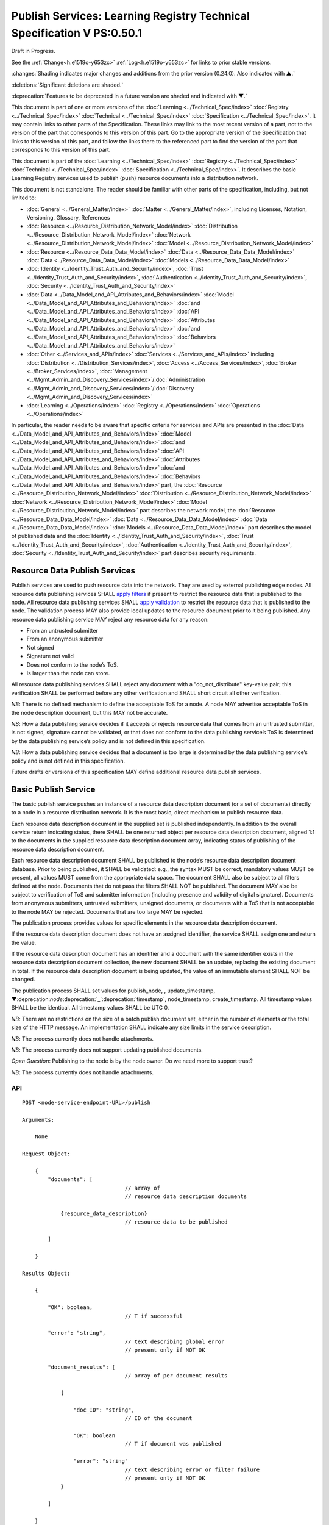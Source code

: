 .. _h.u6sbhsuktqyj:

=======================================================================
Publish Services: Learning Registry Technical Specification V PS:0.50.1
=======================================================================

Draft in Progress.

See the :ref:`Change<h.e1519o-y653zc>` :ref:`Log<h.e1519o-y653zc>` for links to prior stable versions.

:changes:`Shading indicates major changes and additions from the prior version (0.24.0). Also indicated with ▲.`

:deletions:`Significant deletions are shaded.`

:deprecation:`Features to be deprecated in a future version are shaded and indicated with ▼.`

This document is part of one or more versions of the :doc:`Learning <../Technical_Spec/index>` :doc:`Registry <../Technical_Spec/index>` :doc:`Technical <../Technical_Spec/index>` :doc:`Specification <../Technical_Spec/index>`. It may contain links to other parts of the Specification.
These links may link to the most recent version of a part, not to the version of the part that corresponds to this version of this part.
Go to the appropriate version of the Specification that links to this version of this part, and follow the links there to the referenced part to find the version of the part that corresponds to this version of this part.


.. toc::


This document is part of the :doc:`Learning <../Technical_Spec/index>` :doc:`Registry <../Technical_Spec/index>` :doc:`Technical <../Technical_Spec/index>` :doc:`Specification <../Technical_Spec/index>`. It describes the basic Learning Registry services used to publish (push) resource documents into a distribution network.

This document is not standalone.
The reader should be familiar with other parts of the specification, including, but not limited to:

- :doc:`General <../General_Matter/index>` :doc:`Matter <../General_Matter/index>`, including Licenses, Notation, Versioning, Glossary, References

- :doc:`Resource <../Resource_Distribution_Network_Model/index>` :doc:`Distribution <../Resource_Distribution_Network_Model/index>` :doc:`Network <../Resource_Distribution_Network_Model/index>` :doc:`Model <../Resource_Distribution_Network_Model/index>`

- :doc:`Resource <../Resource_Data_Data_Model/index>` :doc:`Data <../Resource_Data_Data_Model/index>` :doc:`Data <../Resource_Data_Data_Model/index>` :doc:`Models <../Resource_Data_Data_Model/index>`

- :doc:`Identity <../Identity_Trust_Auth_and_Security/index>`, :doc:`Trust <../Identity_Trust_Auth_and_Security/index>`, :doc:`Authentication <../Identity_Trust_Auth_and_Security/index>`, :doc:`Security <../Identity_Trust_Auth_and_Security/index>`

- :doc:`Data <../Data_Model_and_API_Attributes_and_Behaviors/index>` :doc:`Model <../Data_Model_and_API_Attributes_and_Behaviors/index>` :doc:`and <../Data_Model_and_API_Attributes_and_Behaviors/index>` :doc:`API <../Data_Model_and_API_Attributes_and_Behaviors/index>` :doc:`Attributes <../Data_Model_and_API_Attributes_and_Behaviors/index>` :doc:`and <../Data_Model_and_API_Attributes_and_Behaviors/index>` :doc:`Behaviors <../Data_Model_and_API_Attributes_and_Behaviors/index>`

- :doc:`Other <../Services_and_APIs/index>` :doc:`Services <../Services_and_APIs/index>` including :doc:`Distribution <../Distribution_Services/index>`, :doc:`Access <../Access_Services/index>`, :doc:`Broker <../Broker_Services/index>`, :doc:`Management <../Mgmt_Admin_and_Discovery_Services/index>`/:doc:`Administration <../Mgmt_Admin_and_Discovery_Services/index>`/:doc:`Discovery <../Mgmt_Admin_and_Discovery_Services/index>`

- :doc:`Learning <../Operations/index>` :doc:`Registry <../Operations/index>` :doc:`Operations <../Operations/index>`

In particular, the reader needs to be aware that specific criteria for services and APIs are presented in the :doc:`Data <../Data_Model_and_API_Attributes_and_Behaviors/index>` :doc:`Model <../Data_Model_and_API_Attributes_and_Behaviors/index>` :doc:`and <../Data_Model_and_API_Attributes_and_Behaviors/index>` :doc:`API <../Data_Model_and_API_Attributes_and_Behaviors/index>` :doc:`Attributes <../Data_Model_and_API_Attributes_and_Behaviors/index>` :doc:`and <../Data_Model_and_API_Attributes_and_Behaviors/index>` :doc:`Behaviors <../Data_Model_and_API_Attributes_and_Behaviors/index>` part, the :doc:`Resource <../Resource_Distribution_Network_Model/index>` :doc:`Distribution <../Resource_Distribution_Network_Model/index>` :doc:`Network <../Resource_Distribution_Network_Model/index>` :doc:`Model <../Resource_Distribution_Network_Model/index>` part describes the network model, the :doc:`Resource <../Resource_Data_Data_Model/index>` :doc:`Data <../Resource_Data_Data_Model/index>` :doc:`Data <../Resource_Data_Data_Model/index>` :doc:`Models <../Resource_Data_Data_Model/index>` part describes the model of published data and the :doc:`Identity <../Identity_Trust_Auth_and_Security/index>`, :doc:`Trust <../Identity_Trust_Auth_and_Security/index>`, :doc:`Authentication <../Identity_Trust_Auth_and_Security/index>`, :doc:`Security <../Identity_Trust_Auth_and_Security/index>` part describes security requirements.

.. _h.xf8fiul5s5dl:

------------------------------
Resource Data Publish Services
------------------------------

Publish services are used to push resource data into the network.
They are used by external publishing edge nodes.
All resource data publishing services SHALL `apply filters <https://docs.google.com/a/learningregistry.org/document/d/1p-6XFb_eBlVYiGb9fZYtcQ4Z363rjysgS2PiZLXzAyY/edit?hl=en_US#heading=h.tph0s9vmrwxu>`_ if present to restrict the resource data that is published to the node.
All resource data publishing services SHALL `apply validation <https://docs.google.com/a/learningregistry.org/document/d/1p-6XFb_eBlVYiGb9fZYtcQ4Z363rjysgS2PiZLXzAyY/edit?hl=en_US#heading=h.rw8jrb-9tha8>`_ to restrict the resource data that is published to the node.
The validation process MAY also provide local updates to the resource document prior to it being published.
Any resource data publishing service MAY reject any resource data for any reason:

- From an untrusted submitter

- From an anonymous submitter

- Not signed

- Signature not valid

- Does not conform to the node’s ToS.

- Is larger than the node can store.
  

All resource data publishing services SHALL reject any document with a "do_not_distribute" key-value pair; this verification SHALL be performed before any other verification and SHALL short circuit all other verification.

*NB*: There is no defined mechanism to define the acceptable ToS for a node.
A node MAY advertise acceptable ToS in the node description document, but this MAY not be accurate.

*NB*: How a data publishing service decides if it accepts or rejects resource data that comes from an untrusted submitter, is not signed, signature cannot be validated, or that does not conform to the data publishing service’s ToS is determined by the data publishing service’s policy and is not defined in this specification.

*NB*: How a data publishing service decides that a document is too large is determined by the data publishing service’s policy and is not defined in this specification.

Future drafts or versions of this specification MAY define additional resource data publish services.

.. _h.aera9k-4u6l42:

---------------------
Basic Publish Service
---------------------

The basic publish service pushes an instance of a resource data description document (or a set of documents) directly to a node in a resource distribution network.
It is the most basic, direct mechanism to publish resource data.


Each resource data description document in the supplied set is published independently.
In addition to the overall service return indicating status, there SHALL be one returned object per resource data description document, aligned 1:1 to the documents in the supplied resource data description document array, indicating status of publishing of the resource data description document.

Each resource data description document SHALL be published to the node’s resource data description document database.
Prior to being published, it SHALL be validated: e.g., the syntax MUST be correct, mandatory values MUST be present, all values MUST come from the appropriate data space.
The document SHALL also be subject to all filters defined at the node.
Documents that do not pass the filters SHALL NOT be published.
The document MAY also be subject to verification of ToS and submitter information (including presence and validity of digital signature).
Documents from anonymous submitters, untrusted submitters, unsigned documents, or documents with a ToS that is not acceptable to the node MAY be rejected.
Documents that are too large MAY be rejected.

The publication process provides values for specific elements in the resource data description document.

If the resource data description document does not have an assigned identifier, the service SHALL assign one and return the value.


If the resource data description document has an identifier and a document with the same identifier exists in the resource data description document collection, the new document SHALL be an update, replacing the existing document in total.
If the resource data description document is being updated, the value of an immutable element SHALL NOT be changed.

The publication process SHALL set values for publish_node, , update_timestamp, ▼:deprecation:`node`:deprecation:`_`:deprecation:`timestamp`, node_timestamp, create_timestamp.
All timestamp values SHALL be the identical.
All timestamp values SHALL be UTC 0.

*NB*: There are no restrictions on the size of a batch publish document set, either in the number of elements or the total size of the HTTP message.
An implementation SHALL indicate any size limits in the service description.

*NB*: The process currently does not handle attachments.

*NB*: The process currently does not support updating published documents.

*Open* *Question*: Publishing to the node is by the node owner.
Do we need more to support trust?

*NB*: The process currently does not handle attachments.

API
===

::

        POST <node-service-endpoint-URL>/publish

        Arguments:

            None

        Request Object:                

            {
                "documents": [ 
                                        // array of
                                        // resource data description documents

                    {resource_data_description} 
                                        // resource data to be published

                ]

            }

        Results Object:

            {

                "OK": boolean,          
                                        // T if successful

                "error": "string",      
                                        // text describing global error
                                        // present only if NOT OK

                "document_results": [
                                        // array of per document results

                    {

                        "doc_ID": "string",            
                                        // ID of the document

                        "OK": boolean   
                                        // T if document was published

                        "error": "string"              
                                        // text describing error or filter failure
                                        // present only if NOT OK
                    }

                ]

            }

        Return Codes:

            200

            500            
            
Basic Publish
=============

::

                                        // Publish each resource data description document in the supplied list
                                        
                                        // Perform Validation    

    VALIDATE the *resource* *data* *description* document does not contain a do_not_distribute key.

        IF do_not_distribute key is present

            THEN                        // create the global error object

                                OK := F

                                error := "cannot publish" 
                                        // an appropriate error for global condition

                                EXIT

    VALIDATE the publish request        
                                        // apply appropriate business rules

        IF there is an overall error 

            THEN                        
                                        // create the global error object

                                OK := F

                                error := "error msg"    
                                        // an appropriate error for global condition

                                EXIT

    OK := T                             // global return status

    FOR EACH *resource* *data* *description* document

        VALIDATE the *resource* *data* *description* document 
                                        // all syntactical and semantic rules

        IF there is an error

            THEN                        
                                        // create an error object array element object for the individual document    

                                OK := F

                                error := "error msg"    
                                        // an appropriate error for the document

                                doc_ID := supplied doc_ID 

                                SKIP

        IF the *network* *node* *filter* *description* document exists and contains active filters

            THEN PERFORM filtering and store only documents that pass the filter

            IF the *resource* *data* *description* document does NOT pass the filter

                                THEN        // indicate filtering was applied

                                        OK := F

                                        error := "rejected by filter" 
                                        // an appropriate filtering message

                                        doc_ID := supplied doc_ID 

                                        SKIP

        IF the service applies ToS checks

                        AND the *resource* *data* *description* document TOS is unacceptable

                                THEN                // indicate ToS was rejected

                                        OK := F

                                        error := "rejected by ToS" 
                                        // an appropriate message

                                        doc_ID := supplied doc_ID 

                                        SKIP

        IF the service does not accept anonymous submissions

                        AND the *resource* *data* *description* document has submitted_type=="anonymous"

                                THEN                
                                        // indicate submitted type was rejected

                                        OK := F

                                        error := "anon submission rejected" // an appropriate message

                                        doc_ID := supplied doc_ID 

                                        SKIP

            IF the service validates the submitter

                        AND the *resource* *data* *description* document submitter cannot be verified or trusted

                                THEN    
                                        // indicate submitter was rejected

                                        OK := F

                                        error := "rejected submitter" 
                                        // an appropriate message

                                        doc_ID := supplied doc_ID 

                                        SKIP

                IF the service requires a signature

                        AND the *resource* *data* *description* document signature not present

                                THEN    
                                        // indicate signature was rejected

                                        OK := F

                                    error := "no signature" 
                                        // an appropriate message

                                        doc_ID := supplied doc_ID 

                                        SKIP

                IF the service validates the signature

                        AND the *resource* *data* *description* document signature cannot be verified

                                THEN    
                                        // indicate signature was rejected

                                        OK := F

                                        error := "rejected signature" 
                                        // an appropriate message

                                        doc_ID := supplied doc_ID 

                                        SKIP

                IF the node limits the size of document that can be stored

                        AND the *resource* *data* *description* document is too large

                                THEN    
                                        // indicate document too large

                                        OK := F

                                        error := "too large" 
                                        // an appropriate message

                                        doc_ID := supplied doc_ID

                                        SKIP

                IF *resource* *data* *description* document did not have a supplied doc_ID

                        THEN generate a new unique doc_ID

                PUBLISH the *resource* *data* *description* document to the node

                        by the owner of the node 

                     to the node’s resource data description document database

                    SET publish_node, update_timestamp,▼:deprecation:`node`:deprecation:`_`:deprecation:`timestamp`, create_timestamp

                IF there is a publishing error

                        THEN                        // create an error object array element object for the individual document    

                                OK := F

                                error := "publish failed" 
                                        // an appropriate error for the publish failure

                                doc_ID := supplied doc_ID 

                                SKIP

                                        // create a return object array element object for the individual document

                OK := T

                doc_ID                          // supplied or generated doc_ID

    

Service Description
===================

::

    {

        "doc_type": "service_description",

        "doc_version": "0.20.0",

        "doc_scope": "node",

        "active": true,

        "service_id": "<uniqueid>",

        "service_type": "publish",

        "service_name": "Basic Publish",

        "service_description": "Service to directly publish one or more resource description documents to the node",

        "service_version": "0.23.0",

        "service_endpoint": "<node-service-endpoint-URL>",

        "service_auth":                     
                                        // service authentication and authorization descriptions

        {

            "service_authz": ["<authvalue>"], 
                                        // authz values for the service

            "service_key": < T / F > ,      
                                        // does service use an access key            

            "service_https": < T / F >      
                                        // does service require https

        },

        "service_data":

        {

            "doc_limit": integer, 
                                        // specify the maximum number of documents in a batch

            "msg_size_limit": integer   
                                        // specify the maximum message size

        }

    }

When the service is deployed at a node, appropriate values for the placeholders (service_id, service_endpoint, service_auth) SHALL be provided.
Appropriate values for the service_data elements SHALL be provided.
The descriptive values (service_name, service_description) MAY be changed from what is specified herein.

.. _h.jl9f1nnwcev4:

---------------------
SWORD Publish Service
---------------------

`SWORD <http://www.google.com/url?q=http%3A%2F%2Fswordapp.org%2F&sa=D&sntz=1&usg=AFQjCNHNjbuSIPXGlVbbWTlOZJYcQXnMSQ>`_ (Simple Web-service Offering Repository Deposit) is a profile of the Atom Publishing Protocol (known as APP or ATOMPUB).
The SWORD APP API provides a mechanism for a repository to publish its metadata or paradata to a node in the resource distribution network.
Unless specified, the service SHALL support the SWORD V 1.3 protocol.

The SWORD service currently supports publishing of a resource data description document to a node.
A node corresponds to a SWORD collection; there is only one collection to deposit to.
The service supports SWORD developer features and mediated deposit.
The service currently only supports the deposit JSON encoded resource data description documents.
Package support is currently not specified.

The service end points for the protocol operations are:

+---------------------------------------------+---------------------------------------------------------------------------------------------------------------------------------+
| **Atom** **Pub** **Protocol** **Operation** | **SWORD** **API** **Endpoint**                                                                                                  |
+---------------------------------------------+---------------------------------------------------------------------------------------------------------------------------------+
| Retrieving a Service Document               | GET <node\-service\-endpoint\-url>/swordservice                                                                                 |
+---------------------------------------------+---------------------------------------------------------------------------------------------------------------------------------+
| Listing Collections                         | Currently not supported. To be added in a later version of the specification.                                                   |
+---------------------------------------------+---------------------------------------------------------------------------------------------------------------------------------+
| Creating a Resource                         | POST <node\-service\-endpoint\-url>/swordpub                                                                                    |
+---------------------------------------------+---------------------------------------------------------------------------------------------------------------------------------+
| Editing a Resource                          | Currently not supported. May be added in a later version of the specification.                                                  |
+---------------------------------------------+---------------------------------------------------------------------------------------------------------------------------------+
| Deleting a Resource                         | Currently not supported. May be added in a later version of the specification                                                   |
+---------------------------------------------+---------------------------------------------------------------------------------------------------------------------------------+
| Retrieving a Resource                       | Not supported \-\- provided via the :ref:`Atom<h.1qn5t6\-ubytij>` :ref:`Pub<h.1qn5t6\-ubytij>` :ref:`Service<h.1qn5t6\-ubytij>` |
+---------------------------------------------+---------------------------------------------------------------------------------------------------------------------------------+

*Open* *Question*: Should SWORD just publish the raw metadata or paradata document and let the service create the JSON?

Each of the protocol operations are specified separately.
The Service Description document SHALL apply to the entire API.

.. _h.ku7eedtbq15d:

-------------------------
Retrieve Service Document
-------------------------

The SWORD Service Document endpoint SHALL return an XML SWORD Service Document with the following settings:

- Global element settings:

- <sword:version> element: 1.3

- <sword:verbose> element: true

- <sword:noOp> element: true

- Workspace settings: There SHALL be only one workspace.
  The <title> element of the workspace SHALL be the community_name from the *network* *community* *description* *data* *model*.
  If the community_name is missing, the value SHALL be the community_id from the *network* *community* *description* *data* *model**.*

- Collection settings: There SHALL be only one collection.

  - IRI (http attribute): URL of the network node

  - <title> element: The title of the collection SHALL be the node_name from the *network* *node* *description* *data* *model*.
    If the node_name is missing, the value SHALL be the node_id from the *network* *node* *description* *data* *model*.

  - <accept> element: application/json

  - <sword:mediation> element: true

  - <dcterms:abstract> element: The abstract SHALL be the node_description from the *network* *node* *description* *data* *model*.
    If the node_description is missing, the element SHALL be omitted.

  - <sword:collectionPolicy> element MAY be present.
    The value is determined by the policies of the node, network or community (e.g., for the public Learning Registry community, the policy is the terms of service for the community, `http <http://www.google.com/url?q=http%3A%2F%2Fwww.learningregisrty.org%2Ftos%2F&sa=D&sntz=1&usg=AFQjCNG3rD84JmiZzviK-iAYdu4QE0NbrQ>`_://`www <http://www.google.com/url?q=http%3A%2F%2Fwww.learningregisrty.org%2Ftos%2F&sa=D&sntz=1&usg=AFQjCNG3rD84JmiZzviK-iAYdu4QE0NbrQ>`_.`learningregisrty <http://www.google.com/url?q=http%3A%2F%2Fwww.learningregisrty.org%2Ftos%2F&sa=D&sntz=1&usg=AFQjCNG3rD84JmiZzviK-iAYdu4QE0NbrQ>`_.`org <http://www.google.com/url?q=http%3A%2F%2Fwww.learningregisrty.org%2Ftos%2F&sa=D&sntz=1&usg=AFQjCNG3rD84JmiZzviK-iAYdu4QE0NbrQ>`_/`tos <http://www.google.com/url?q=http%3A%2F%2Fwww.learningregisrty.org%2Ftos%2F&sa=D&sntz=1&usg=AFQjCNG3rD84JmiZzviK-iAYdu4QE0NbrQ>`_/)

  - <sword:treatment> and <sword:service> elements SHALL be omitted.

API
===

::

    GET <node-service-endpoint-url>/swordservice

    HTTP Headers

                X-On-Behalf-Of: [on-behalf-of-user]

    Results XML

        Well formed XML instance document that conforms to the SWORD 1.3 specification.

                <?xml version="1.0" encoding="utf-8"?>
                <service xmlns="http://www.w3.org/2007/app" xmlns:atom="http://www.w3.org/2005/Atom" xmlns:dcterms="http://purl.org/dc/terms/" xmlns:sword="http://purl.org/net/sword/">
                  <sword:version>1.3</sword:version>
                  <sword:verbose>true</sword:verbose>
                  <sword:noOp>true</sword:noOp>
                  <workspace>
                    <atom:title>...</atom:title>
                    <collection href="...">
                      <atom:title>...</atom:title>
                      <accept>application/json</accept>
                      <sword:mediation>true</sword:mediation>
                      <dcterms:abstract>...</dcterms:abstract>
                      <sword:collectionPolicy>...</sword:collectionPolicy>
                    </collection>
                  </workspace>
                </service>

SWORD: swordservice
===================

::

                                        // return the service document

    Build XML results document

    EMIT the Atom Pub and SWORD namespace declarations

    EMIT the required elements

                <sword:version>1.3</sword:version>
                <sword:verbose>true</sword:verbose>
                <sword:noOp>true</sword:verbose>

    EMIT the workspace elements

        <workspace>
            <atom:title>community_name or community_id from the *network community description data model*<atom:title>

    IF the [on-behalf-of-user] is permitted to publish to the node

        THEN EMIT the collection elements

                <collection href="URL of the network node">
                  <atom:title>node_name or node_id from the *network node description data model*</atom:title>
                  <accept>application/json</accept>
                  <sword:mediation>true</sword:mediation>
                  <dcterms:abstract>node_description from the *network node description data model*</dcterms:abstract>
                  <sword:collectionPolicy>Policy URL</sword:collectionPolicy>
                </collection>

    Complete XML elements

            </workspace>
        </service>

.. _h.2o7qqzkocz2j:

-----------------
Create a Resource
-----------------

    in a future draft of the specification

API
===

::

    POST <node-service-endpoint-url>/swordpub

    HTTP Headers

    Results XML

SWORD: swordpub
===============

::

    // pseudo code

Service Description
===================

::

    {

        "doc_type": "service_description",

        "doc_version": "0.20.0",

        "doc_scope": "node",

        "active": true,

        "service_id": "<uniqueid>",

        "service_type": "publish",

        "service_name": "SWORD APP Publish V1.3",

        "service_description": "Service to publish resource description documents to a node using the SWORD 1.3 protocol",

        "service_version": "0.10.0",

        "service_endpoint": "<node-service-endpoint-URL>",

        "service_auth":                 
                                        // service authentication and authorization descriptions

        {

            "service_authz": ["<authvalue>"], 
                                        // authz values for the service

            "service_key": < T / F > ,  
                                        // does service use an access key            

            "service_https": < T / F >  
                                        // does service require https

        },

        "service_data":

        {

            "version": "1.3"

        }

    }

When the service is deployed at a node, appropriate values for the placeholders (service_id, service_endpoint, service_auth) SHALL be provided.
Appropriate values for the service_data elements SHALL be provided.
The descriptive values (service_name, service_description) MAY be changed from what is specified herein.

.. _h.rfe7ga-6sbjly:

--------------------
Basic Delete Service
--------------------

:deprecation:`▼ The Basic Delete Service is deprecated 20130226. Use of a resource data description document with a "replaces" property to delete and replace existing resource data description documents.`

The basic delete service "deletes” an instance of a resource data description document (or a set of documents) directly from a node in a resource distribution network.

Each resource data description document identified in the supplied set is deleted independently.
In addition to the overall service return indicating status, there SHALL be one returned object per resource data description document, aligned 1:1 to the documents identified in the supplied resource data description document array, indicating deletion of the resource data description document.

The service MAY implement different deletion policies:

- *ignore* -- the deletion SHALL be acknowledged but the document is not deleted.

- *mark* -- the status of the document is changed to indicate that it has been deleted.
  The document SHALL NOT be returned by any access service.

- *delete* -- the document SHALL be deleted.
  What “deleted” means is dependent on the underlying implementation.

- *purge* -- the service SHALL, at some point, remove deleted documents.

*NB*: There are no restrictions on the size of a batch publish document set, either in the number of elements or the total size of the HTTP message.
An implementation SHALL indicate any size limits in the service description.

*NB*: Only the owner of a document may delete it.

*NB*: A mechanism to delete all resource data description documents associated with a single resource identifier (resource locator) is not provided since these resource data description documents may have different owners.

*NB*: The deletion process SHALL be consistent with the `Resource <https://docs.google.com/a/learningregistry.org/document/d/1NxS_QSxuTemFOi0uduUDvX69m8_AwHPUM2HmnI-tyuc/edit?hl=en_US#heading=h.a9luwl-3jrses>`_ `Data <https://docs.google.com/a/learningregistry.org/document/d/1NxS_QSxuTemFOi0uduUDvX69m8_AwHPUM2HmnI-tyuc/edit?hl=en_US#heading=h.a9luwl-3jrses>`_ `Persistence <https://docs.google.com/a/learningregistry.org/document/d/1NxS_QSxuTemFOi0uduUDvX69m8_AwHPUM2HmnI-tyuc/edit?hl=en_US#heading=h.a9luwl-3jrses>`_ policy.

API
===

::

        POST <node-service-endpoint-URL>/delete

            

        Arguments:

            None

        Request Object:                 // list of resource data descriptions to delete

                {"request_IDs":

                    [                   // array of

                     doc_ID             // resource data description document ID

                                        // required
                    ]
                
                }

        Results Object:

                {"OK":        boolean,  
                                        // T if successful

                "error":        "string",            
                                        // text describing global error

                                        // present only if NOT OK

                "document_results": [                       
                                        // array of per document results

                 {"doc_ID":    "string",            
                                        // ID of the document

                 "OK":        boolean,            
                                        // T if document was deleted

                 "error":        "string"            
                                        // text describing deletion error

                                        // present only if NOT OK
                 }

                ]

                }

        Return Codes:

            200

            500

Basic Delete
============

::

                                        // Obtain the resource data description document for each supplied ID

        FOR EACH *resource* *data* *description* document ID

                Put the *resource* *data* *description* document ID in the results object

                IF the document does not exist

                    THEN 

                                OK := FALSE

                                error := "document doesn’t exist"

                                SKIP

        IF the document has been deleted

                    THEN 

                                OK := FALSE

                                error := "document already deleted

                                SKIP    

                                        // otherwise delete

        OK := TRUE

                CASE delete_action

                    ignore:

                                NO OP

                    mark: 

                                set a flag on the document that it is deleted 
                                        // ACTIVE := FALSE

                    delete: 

                                perform a system-level delete 
                                        // whatever "delete" means

                    purge: 

                                perform a system-level delete 
                                        // whatever "delete" means

                                trigger system level purge 
                                        // may run at some later time

Service Description
===================

::

    {

        "doc_type": "service_description",

        "doc_version": "0.20.0",

        "doc_scope": "node",

        "active": true,

        "service_id": "<uniqueid>",

        "service_type": "delete",

        "service_name": "Basic Delete",

        "service_description": "Delete Service",

        "service_version": "0.10.0",

        "service_endpoint": "<node-service-endpoint-URL>",

        "service_auth": 
                                        // service authentication and authorization descriptions

        {

            "service_authz": ["<authvalue>"], 
                                        // authz values for the service

            "service_key": < T / F > , 
                                        // does service use an access key            

            "service_https": < T / F > 
                                        // does service require https

        },

        "service_data":

        {

            "delete_action": "string", 
                                        // fixed vocabulary ["ignore", "mark", "delete", "purge"]

                                        // ignore -- ignore the delete request

                                        // mark -- mark the document as deleted

                                        // delete -- delete the document from the document store

                                        // purge -- purge the document

            "doc_limit": integer, 
                                        // specify the maximum number of documents in a batch

            "msg_size_limit": integer 
                                        // specify the maximum message size

        }

    }

When the service is deployed at a node, appropriate values for the placeholders (service_id, service_endpoint, service_auth) SHALL be provided.
Appropriate values for the service_data elements SHALL be provided.
The descriptive values (service_name, service_description) MAY be changed from what is specified herein.

.. _h.e1519o-y653zc:

----------
Change Log
----------

*NB*: The change log only lists major updates to the specification.


*NB*: Updates and edits may not results in a version update.

*NB*: See the :doc:`Learning <../Technical_Spec/index>` :doc:`Registry <../Technical_Spec/index>` :doc:`Technical <../Technical_Spec/index>` :doc:`Specification <../Technical_Spec/index>` for prior change history not listed below.

+-------------+----------+------------+----------------------------------------------------------------------------------------------------------------------------------------------------------------------------------------------------------------------------------------------------------------------------------------------+
| **Version** | **Date** | **Author** | **Change**                                                                                                                                                                                                                                                                                   |
+-------------+----------+------------+----------------------------------------------------------------------------------------------------------------------------------------------------------------------------------------------------------------------------------------------------------------------------------------------+
|             | 20110921 | DR         | This document extracted from the monolithic V 0.24.0 document.`Archived <https://docs.google.com/document/d/1Yi9QEBztGRzLrFNmFiphfIa5EF9pbV5B6i9Tk4XQEXs/edit?hl=en_US>`_ `copy <https://docs.google.com/document/d/1Yi9QEBztGRzLrFNmFiphfIa5EF9pbV5B6i9Tk4XQEXs/edit?hl=en_US>`_ (V 0.24.0) |
+-------------+----------+------------+----------------------------------------------------------------------------------------------------------------------------------------------------------------------------------------------------------------------------------------------------------------------------------------------+
| 0.49.0      | 20110927 | DR         | Editorial updates to create stand alone version.Archived copy location TBD. (V PS:0.49.0)                                                                                                                                                                                                    |
+-------------+----------+------------+----------------------------------------------------------------------------------------------------------------------------------------------------------------------------------------------------------------------------------------------------------------------------------------------+
| 0.50.0      | TBD      | DR         | Renumber all document models and service documents. Added node policy to control storage of attachments (default is stored). Archived copy location TBD. (V PS:0.50.0)                                                                                                                       |
+-------------+----------+------------+----------------------------------------------------------------------------------------------------------------------------------------------------------------------------------------------------------------------------------------------------------------------------------------------+
| Future      | TBD      |            | Logging/tracking emit as paradata to services. Deprecate node_timestamp. Details of attachments on publish, obtain, harvest.Archived copy location TBD. (V PS:x.xx.x)                                                                                                                        |
+-------------+----------+------------+----------------------------------------------------------------------------------------------------------------------------------------------------------------------------------------------------------------------------------------------------------------------------------------------+

.. _h.tph0s9vmrwxu:

----------------------------------
Working Notes and Placeholder Text
----------------------------------

.. role:: deprecation

.. role:: deletions

.. role:: changes
